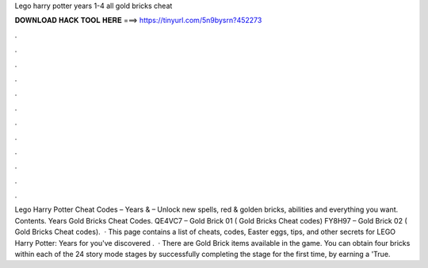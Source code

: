 Lego harry potter years 1-4 all gold bricks cheat

𝐃𝐎𝐖𝐍𝐋𝐎𝐀𝐃 𝐇𝐀𝐂𝐊 𝐓𝐎𝐎𝐋 𝐇𝐄𝐑𝐄 ===> https://tinyurl.com/5n9bysrn?452273

.

.

.

.

.

.

.

.

.

.

.

.

Lego Harry Potter Cheat Codes – Years & – Unlock new spells, red & golden bricks, abilities and everything you want. Contents. Years Gold Bricks Cheat Codes. QE4VC7 – Gold Brick 01 ( Gold Bricks Cheat codes) FY8H97 – Gold Brick 02 ( Gold Bricks Cheat codes).  · This page contains a list of cheats, codes, Easter eggs, tips, and other secrets for LEGO Harry Potter: Years for  you've discovered .  · There are Gold Brick items available in the game. You can obtain four bricks within each of the 24 story mode stages by successfully completing the stage for the first time, by earning a 'True.